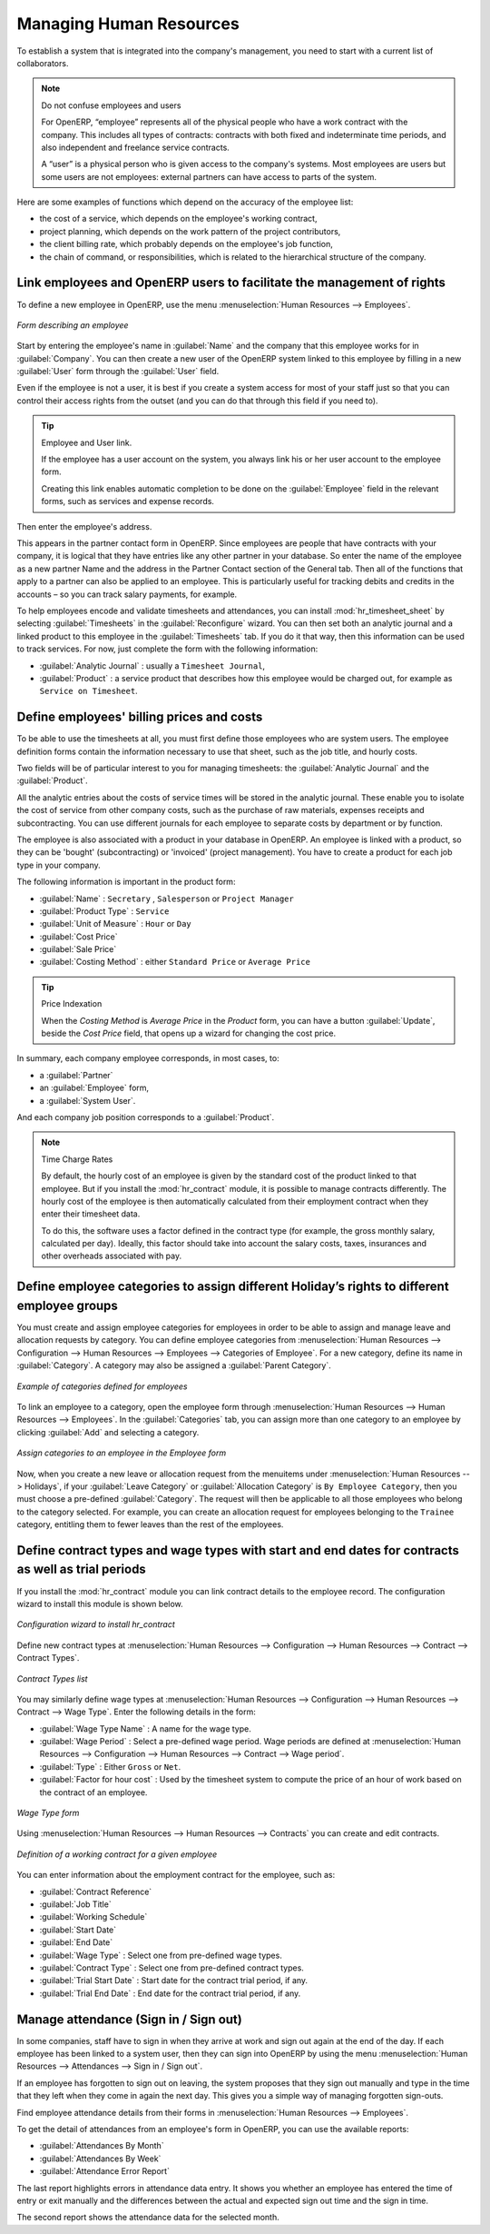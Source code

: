 
.. i18n: .. index::
.. i18n:    single: HR; management
.. i18n:    single: employee
..

.. index::
   single: HR; management
   single: employee

.. i18n: Managing Human Resources
.. i18n: ========================
..

Managing Human Resources
========================

.. i18n: To establish a system that is integrated into the company's management, you need to start with a
.. i18n: current list of collaborators.
..

To establish a system that is integrated into the company's management, you need to start with a
current list of collaborators.

.. i18n: .. note:: Do not confuse employees and users
.. i18n: 
.. i18n: 	For OpenERP, “employee” represents all of the physical people who have a work contract with
.. i18n: 	the company. This includes all types of contracts: contracts with both fixed and indeterminate time
.. i18n: 	periods, and also independent and freelance service contracts.
.. i18n: 
.. i18n: 	A “user” is a physical person who is given access to the company's systems. Most employees are
.. i18n: 	users but some users are not employees: external partners can have access to parts of the system.
..

.. note:: Do not confuse employees and users

	For OpenERP, “employee” represents all of the physical people who have a work contract with
	the company. This includes all types of contracts: contracts with both fixed and indeterminate time
	periods, and also independent and freelance service contracts.

	A “user” is a physical person who is given access to the company's systems. Most employees are
	users but some users are not employees: external partners can have access to parts of the system.

.. i18n: Here are some examples of functions which depend on the accuracy of the employee list:
..

Here are some examples of functions which depend on the accuracy of the employee list:

.. i18n: * the cost of a service, which depends on the employee's working contract,
.. i18n: 
.. i18n: * project planning, which depends on the work pattern of the project contributors,
.. i18n: 
.. i18n: * the client billing rate, which probably depends on the employee's job function,
.. i18n: 
.. i18n: * the chain of command, or responsibilities, which is related to the hierarchical structure of the
.. i18n:   company.
..

* the cost of a service, which depends on the employee's working contract,

* project planning, which depends on the work pattern of the project contributors,

* the client billing rate, which probably depends on the employee's job function,

* the chain of command, or responsibilities, which is related to the hierarchical structure of the
  company.

.. i18n: Link employees and OpenERP users to facilitate the management of rights
.. i18n: -----------------------------------------------------------------------
..

Link employees and OpenERP users to facilitate the management of rights
-----------------------------------------------------------------------

.. i18n: To define a new employee in OpenERP, use the menu :menuselection:`Human Resources --> Employees`.
..

To define a new employee in OpenERP, use the menu :menuselection:`Human Resources --> Employees`.

.. i18n: .. figure::  images/service_employee_form.png
.. i18n:    :scale: 75
.. i18n:    :align: center
.. i18n: 
.. i18n:    *Form describing an employee*
..

.. figure::  images/service_employee_form.png
   :scale: 75
   :align: center

   *Form describing an employee*

.. i18n: Start by entering the employee's name in :guilabel:`Name` and the company that this employee works for
.. i18n: in :guilabel:`Company`. You can then create a new user of the OpenERP system linked to this
.. i18n: employee by filling in a new :guilabel:`User` form through the :guilabel:`User` field.
..

Start by entering the employee's name in :guilabel:`Name` and the company that this employee works for
in :guilabel:`Company`. You can then create a new user of the OpenERP system linked to this
employee by filling in a new :guilabel:`User` form through the :guilabel:`User` field.

.. i18n: Even if the employee is not a user, it is best if you
.. i18n: create a system access for most of your staff just so that you can control their access rights from
.. i18n: the outset (and you can do that through this field if you need to).
..

Even if the employee is not a user, it is best if you
create a system access for most of your staff just so that you can control their access rights from
the outset (and you can do that through this field if you need to).

.. i18n: .. tip:: Employee and User link.
.. i18n: 
.. i18n: 	If the employee has a user account on the system, you always link his or her user
.. i18n: 	account to the employee form.
.. i18n: 
.. i18n: 	Creating this link enables automatic completion to be done on the :guilabel:`Employee` field in the
.. i18n: 	relevant forms, such as services and expense records.
..

.. tip:: Employee and User link.

	If the employee has a user account on the system, you always link his or her user
	account to the employee form.

	Creating this link enables automatic completion to be done on the :guilabel:`Employee` field in the
	relevant forms, such as services and expense records.

.. i18n: Then enter the employee's address.
..

Then enter the employee's address.

.. i18n: .. todo:: We need to give better guidance about Partners vs Employees just here.
..

.. todo:: We need to give better guidance about Partners vs Employees just here.

.. i18n: This appears in the partner contact form in OpenERP. Since
.. i18n: employees are people that have contracts with your company, it is logical that they have entries
.. i18n: like any other partner in your database. So enter the name of the employee as a new partner Name and
.. i18n: the address in the Partner Contact section of the General tab.
.. i18n: Then all of the functions that apply to a partner can also be
.. i18n: applied to an employee. This is particularly useful for tracking debits and credits in
.. i18n: the accounts – so you can track salary payments, for example.
..

This appears in the partner contact form in OpenERP. Since
employees are people that have contracts with your company, it is logical that they have entries
like any other partner in your database. So enter the name of the employee as a new partner Name and
the address in the Partner Contact section of the General tab.
Then all of the functions that apply to a partner can also be
applied to an employee. This is particularly useful for tracking debits and credits in
the accounts – so you can track salary payments, for example.

.. i18n: To help employees encode and validate timesheets and attendances, you can install :mod:`hr_timesheet_sheet` by selecting :guilabel:`Timesheets` in the :guilabel:`Reconfigure` wizard.
.. i18n: You can then set both an analytic journal and a linked product to this employee
.. i18n: in the :guilabel:`Timesheets` tab. If
.. i18n: you do it that way, then this information can be used to track services. For now, just complete the
.. i18n: form with the following information:
..

To help employees encode and validate timesheets and attendances, you can install :mod:`hr_timesheet_sheet` by selecting :guilabel:`Timesheets` in the :guilabel:`Reconfigure` wizard.
You can then set both an analytic journal and a linked product to this employee
in the :guilabel:`Timesheets` tab. If
you do it that way, then this information can be used to track services. For now, just complete the
form with the following information:

.. i18n: *  :guilabel:`Analytic Journal` : usually a ``Timesheet Journal``,
.. i18n: 
.. i18n: *  :guilabel:`Product` : a service product that describes how this employee would be charged out,
.. i18n:    for example as ``Service on Timesheet``.
..

*  :guilabel:`Analytic Journal` : usually a ``Timesheet Journal``,

*  :guilabel:`Product` : a service product that describes how this employee would be charged out,
   for example as ``Service on Timesheet``.

.. i18n: .. index::
.. i18n:    single: employee; billing
..

.. index::
   single: employee; billing

.. i18n: Define employees' billing prices and costs
.. i18n: ------------------------------------------
..

Define employees' billing prices and costs
------------------------------------------

.. i18n: To be able to use the timesheets at all, you must first define those employees who are system users.
.. i18n: The employee definition forms contain the information necessary to use that sheet, such as the job
.. i18n: title, and hourly costs.
..

To be able to use the timesheets at all, you must first define those employees who are system users.
The employee definition forms contain the information necessary to use that sheet, such as the job
title, and hourly costs.

.. i18n: Two fields will be of particular interest to you for managing timesheets: the :guilabel:`Analytic
.. i18n: Journal` and the :guilabel:`Product`.
..

Two fields will be of particular interest to you for managing timesheets: the :guilabel:`Analytic
Journal` and the :guilabel:`Product`.

.. i18n: All the analytic entries about the costs of service times will be stored in the analytic journal.
.. i18n: These enable you to isolate the cost of service from other company costs, such as the purchase of raw
.. i18n: materials, expenses receipts and subcontracting. You can use different journals for each employee to
.. i18n: separate costs by department or by function.
..

All the analytic entries about the costs of service times will be stored in the analytic journal.
These enable you to isolate the cost of service from other company costs, such as the purchase of raw
materials, expenses receipts and subcontracting. You can use different journals for each employee to
separate costs by department or by function.

.. i18n: The employee is also associated with a product in your database in OpenERP. An employee is linked
.. i18n: with a product, so they can be 'bought' (subcontracting) or 'invoiced' (project management). You have
.. i18n: to create a product for each job type in your company.
..

The employee is also associated with a product in your database in OpenERP. An employee is linked
with a product, so they can be 'bought' (subcontracting) or 'invoiced' (project management). You have
to create a product for each job type in your company.

.. i18n: The following information is important in the product form:
..

The following information is important in the product form:

.. i18n: *  :guilabel:`Name` : \ ``Secretary`` \,  \ ``Salesperson`` \ or \ ``Project Manager``\
.. i18n: 
.. i18n: *  :guilabel:`Product Type` : \ ``Service``\
.. i18n: 
.. i18n: *  :guilabel:`Unit of Measure` : \ ``Hour`` \ or \ ``Day``\
.. i18n: 
.. i18n: *  :guilabel:`Cost Price`
.. i18n: 
.. i18n: *  :guilabel:`Sale Price`
.. i18n: 
.. i18n: *  :guilabel:`Costing Method` : either \ ``Standard Price``\  or  \ ``Average Price``\
..

*  :guilabel:`Name` : \ ``Secretary`` \,  \ ``Salesperson`` \ or \ ``Project Manager``\

*  :guilabel:`Product Type` : \ ``Service``\

*  :guilabel:`Unit of Measure` : \ ``Hour`` \ or \ ``Day``\

*  :guilabel:`Cost Price`

*  :guilabel:`Sale Price`

*  :guilabel:`Costing Method` : either \ ``Standard Price``\  or  \ ``Average Price``\

.. i18n: .. index::
.. i18n:    single: module; product_index
..

.. index::
   single: module; product_index

.. i18n: .. tip:: Price Indexation
.. i18n: 
.. i18n: 	When the `Costing Method` is `Average Price` in the `Product` form, you can have a button :guilabel:`Update`, beside the `Cost Price` field, that opens up a wizard for changing the cost price.
..

.. tip:: Price Indexation

	When the `Costing Method` is `Average Price` in the `Product` form, you can have a button :guilabel:`Update`, beside the `Cost Price` field, that opens up a wizard for changing the cost price.

.. i18n: In summary, each company employee corresponds, in most cases, to:
..

In summary, each company employee corresponds, in most cases, to:

.. i18n: * a :guilabel:`Partner`
.. i18n: 
.. i18n: * an :guilabel:`Employee` form,
.. i18n: 
.. i18n: * a :guilabel:`System User`.
..

* a :guilabel:`Partner`

* an :guilabel:`Employee` form,

* a :guilabel:`System User`.

.. i18n: And each company job position corresponds to a :guilabel:`Product`.
..

And each company job position corresponds to a :guilabel:`Product`.

.. i18n: .. index::
.. i18n:    single: module; hr_contract
..

.. index::
   single: module; hr_contract

.. i18n: .. note:: Time Charge Rates
.. i18n: 
.. i18n: 	By default, the hourly cost of an employee is given by the standard cost of the product linked to
.. i18n: 	that employee.
.. i18n: 	But if you install the :mod:`hr_contract` module, it is possible to manage contracts differently.
.. i18n: 	The hourly cost of the employee is then automatically calculated from their employment contract
.. i18n: 	when they enter their timesheet data.
.. i18n: 
.. i18n: 	To do this, the software uses a factor defined in the contract type
.. i18n: 	(for example, the gross monthly salary, calculated per day).
.. i18n: 	Ideally, this factor should take into account the salary costs, taxes, insurances and other
.. i18n: 	overheads associated with pay.
..

.. note:: Time Charge Rates

	By default, the hourly cost of an employee is given by the standard cost of the product linked to
	that employee.
	But if you install the :mod:`hr_contract` module, it is possible to manage contracts differently.
	The hourly cost of the employee is then automatically calculated from their employment contract
	when they enter their timesheet data.

	To do this, the software uses a factor defined in the contract type
	(for example, the gross monthly salary, calculated per day).
	Ideally, this factor should take into account the salary costs, taxes, insurances and other
	overheads associated with pay.

.. i18n: .. index::
.. i18n:    single: employee; categories
..

.. index::
   single: employee; categories

.. i18n: Define employee categories to assign different Holiday’s rights to different employee groups
.. i18n: --------------------------------------------------------------------------------------------
..

Define employee categories to assign different Holiday’s rights to different employee groups
--------------------------------------------------------------------------------------------

.. i18n: You must create and assign employee categories for employees in order to be able to assign and manage leave and allocation requests by category. You can define employee categories from :menuselection:`Human Resources --> Configuration --> Human Resources --> Employees --> Categories of Employee`. For a new category, define its name in :guilabel:`Category`. A category may also be assigned a :guilabel:`Parent Category`.
..

You must create and assign employee categories for employees in order to be able to assign and manage leave and allocation requests by category. You can define employee categories from :menuselection:`Human Resources --> Configuration --> Human Resources --> Employees --> Categories of Employee`. For a new category, define its name in :guilabel:`Category`. A category may also be assigned a :guilabel:`Parent Category`.

.. i18n: .. figure::  images/employee_categories.png
.. i18n:    :scale: 75
.. i18n:    :align: center
.. i18n: 
.. i18n:    *Example of categories defined for employees*
..

.. figure::  images/employee_categories.png
   :scale: 75
   :align: center

   *Example of categories defined for employees*

.. i18n: To link an employee to a category, open the employee form through :menuselection:`Human Resources --> Human Resources --> Employees`. In the :guilabel:`Categories` tab, you can assign more than one category to an employee by clicking :guilabel:`Add` and selecting a category.
..

To link an employee to a category, open the employee form through :menuselection:`Human Resources --> Human Resources --> Employees`. In the :guilabel:`Categories` tab, you can assign more than one category to an employee by clicking :guilabel:`Add` and selecting a category.

.. i18n: .. figure::  images/employee_assign_category.png
.. i18n:    :scale: 75
.. i18n:    :align: center
.. i18n: 
.. i18n:    *Assign categories to an employee in the Employee form*
..

.. figure::  images/employee_assign_category.png
   :scale: 75
   :align: center

   *Assign categories to an employee in the Employee form*

.. i18n: Now, when you create a new leave or allocation request from the menuitems under :menuselection:`Human Resources --> Holidays`, if your :guilabel:`Leave Category` or :guilabel:`Allocation Category` is ``By Employee Category``, then you must choose a pre-defined :guilabel:`Category`. The request will then be applicable to all those employees who belong to the category selected. For example, you can create an allocation request for employees belonging to the ``Trainee`` category, entitling them to fewer leaves than the rest of the employees.
..

Now, when you create a new leave or allocation request from the menuitems under :menuselection:`Human Resources --> Holidays`, if your :guilabel:`Leave Category` or :guilabel:`Allocation Category` is ``By Employee Category``, then you must choose a pre-defined :guilabel:`Category`. The request will then be applicable to all those employees who belong to the category selected. For example, you can create an allocation request for employees belonging to the ``Trainee`` category, entitling them to fewer leaves than the rest of the employees.

.. i18n: .. index::
.. i18n:    single: employee; contracts
..

.. index::
   single: employee; contracts

.. i18n: Define contract types and wage types with start and end dates for contracts as well as trial periods
.. i18n: ----------------------------------------------------------------------------------------------------
..

Define contract types and wage types with start and end dates for contracts as well as trial periods
----------------------------------------------------------------------------------------------------

.. i18n: If you install the :mod:`hr_contract` module you can link contract details to the employee record.
.. i18n: The configuration wizard to install this module is shown below.
..

If you install the :mod:`hr_contract` module you can link contract details to the employee record.
The configuration wizard to install this module is shown below.

.. i18n: .. figure::  images/config_wiz_contract.png
.. i18n:    :scale: 75
.. i18n:    :align: center
.. i18n: 
.. i18n:    *Configuration wizard to install hr_contract*
..

.. figure::  images/config_wiz_contract.png
   :scale: 75
   :align: center

   *Configuration wizard to install hr_contract*

.. i18n: Define new contract types at :menuselection:`Human Resources --> Configuration --> Human Resources --> Contract --> Contract Types`.
..

Define new contract types at :menuselection:`Human Resources --> Configuration --> Human Resources --> Contract --> Contract Types`.

.. i18n: .. figure::  images/hr_contract_type_list.png
.. i18n:    :scale: 75
.. i18n:    :align: center
.. i18n: 
.. i18n:    *Contract Types list*
..

.. figure::  images/hr_contract_type_list.png
   :scale: 75
   :align: center

   *Contract Types list*

.. i18n: You may similarly define wage types at :menuselection:`Human Resources --> Configuration --> Human Resources --> Contract --> Wage Type`. Enter the following details in the form:
..

You may similarly define wage types at :menuselection:`Human Resources --> Configuration --> Human Resources --> Contract --> Wage Type`. Enter the following details in the form:

.. i18n: *  :guilabel:`Wage Type Name` : A name for the wage type.
.. i18n: *  :guilabel:`Wage Period` : Select a pre-defined wage period. Wage periods are defined at :menuselection:`Human Resources --> Configuration --> Human Resources --> Contract --> Wage period`.
.. i18n: *  :guilabel:`Type` : Either ``Gross`` or ``Net``.
.. i18n: *  :guilabel:`Factor for hour cost` : Used by the timesheet system to compute the price of an hour of work based on the contract of an employee.
..

*  :guilabel:`Wage Type Name` : A name for the wage type.
*  :guilabel:`Wage Period` : Select a pre-defined wage period. Wage periods are defined at :menuselection:`Human Resources --> Configuration --> Human Resources --> Contract --> Wage period`.
*  :guilabel:`Type` : Either ``Gross`` or ``Net``.
*  :guilabel:`Factor for hour cost` : Used by the timesheet system to compute the price of an hour of work based on the contract of an employee.

.. i18n: .. figure::  images/hr_wage_type.png
.. i18n:    :scale: 75
.. i18n:    :align: center
.. i18n: 
.. i18n:    *Wage Type form*
..

.. figure::  images/hr_wage_type.png
   :scale: 75
   :align: center

   *Wage Type form*

.. i18n: Using :menuselection:`Human Resources --> Human Resources --> Contracts` you can create and edit contracts.
..

Using :menuselection:`Human Resources --> Human Resources --> Contracts` you can create and edit contracts.

.. i18n: .. figure::  images/service_hr_contract.png
.. i18n:    :scale: 75
.. i18n:    :align: center
.. i18n: 
.. i18n:    *Definition of a working contract for a given employee*
..

.. figure::  images/service_hr_contract.png
   :scale: 75
   :align: center

   *Definition of a working contract for a given employee*

.. i18n: You can enter information about the employment contract for the employee, such as:
..

You can enter information about the employment contract for the employee, such as:

.. i18n: *  :guilabel:`Contract Reference`
.. i18n: 
.. i18n: *  :guilabel:`Job Title`
.. i18n: 
.. i18n: *  :guilabel:`Working Schedule`
.. i18n: 
.. i18n: *  :guilabel:`Start Date`
.. i18n: 
.. i18n: *  :guilabel:`End Date`
.. i18n: 
.. i18n: *  :guilabel:`Wage Type` : Select one from pre-defined wage types.
.. i18n: 
.. i18n: *  :guilabel:`Contract Type` : Select one from pre-defined contract types.
.. i18n: 
.. i18n: *  :guilabel:`Trial Start Date` : Start date for the contract trial period, if any.
.. i18n: 
.. i18n: *  :guilabel:`Trial End Date` : End date for the contract trial period, if any.
..

*  :guilabel:`Contract Reference`

*  :guilabel:`Job Title`

*  :guilabel:`Working Schedule`

*  :guilabel:`Start Date`

*  :guilabel:`End Date`

*  :guilabel:`Wage Type` : Select one from pre-defined wage types.

*  :guilabel:`Contract Type` : Select one from pre-defined contract types.

*  :guilabel:`Trial Start Date` : Start date for the contract trial period, if any.

*  :guilabel:`Trial End Date` : End date for the contract trial period, if any.

.. i18n: .. index::
.. i18n:    single: employee; sign in / sign out
..

.. index::
   single: employee; sign in / sign out

.. i18n: Manage attendance (Sign in / Sign out)
.. i18n: --------------------------------------
..

Manage attendance (Sign in / Sign out)
--------------------------------------

.. i18n: In some companies, staff have to sign in when they arrive at work and sign out again at the end of
.. i18n: the day. If each employee has been linked to a system user, then they can sign into OpenERP by
.. i18n: using the menu :menuselection:`Human Resources --> Attendances --> Sign in / Sign out`.
..

In some companies, staff have to sign in when they arrive at work and sign out again at the end of
the day. If each employee has been linked to a system user, then they can sign into OpenERP by
using the menu :menuselection:`Human Resources --> Attendances --> Sign in / Sign out`.

.. i18n: If an employee has forgotten to sign out on leaving, the system proposes that they sign out manually
.. i18n: and type in the time that they left when they come in again the next day. This gives you a simple way
.. i18n: of managing forgotten sign-outs.
..

If an employee has forgotten to sign out on leaving, the system proposes that they sign out manually
and type in the time that they left when they come in again the next day. This gives you a simple way
of managing forgotten sign-outs.

.. i18n: Find employee attendance details from their forms in
.. i18n: :menuselection:`Human Resources --> Employees`.
..

Find employee attendance details from their forms in
:menuselection:`Human Resources --> Employees`.

.. i18n: To get the detail of attendances from an employee's form in OpenERP, you can use the
.. i18n: available reports:
..

To get the detail of attendances from an employee's form in OpenERP, you can use the
available reports:

.. i18n: *  :guilabel:`Attendances By Month`
.. i18n: 
.. i18n: *  :guilabel:`Attendances By Week`
.. i18n: 
.. i18n: *  :guilabel:`Attendance Error Report`
..

*  :guilabel:`Attendances By Month`

*  :guilabel:`Attendances By Week`

*  :guilabel:`Attendance Error Report`

.. i18n: The last report highlights errors in attendance data entry.
.. i18n: It shows you whether an employee has entered the time of
.. i18n: entry or exit manually and the differences between the actual and expected sign out time and the sign in time.
..

The last report highlights errors in attendance data entry.
It shows you whether an employee has entered the time of
entry or exit manually and the differences between the actual and expected sign out time and the sign in time.

.. i18n: The second report shows the attendance data for the selected month.
..

The second report shows the attendance data for the selected month.

.. i18n: .. Copyright © Open Object Press. All rights reserved.
..

.. Copyright © Open Object Press. All rights reserved.

.. i18n: .. You may take electronic copy of this publication and distribute it if you don't
.. i18n: .. change the content. You can also print a copy to be read by yourself only.
..

.. You may take electronic copy of this publication and distribute it if you don't
.. change the content. You can also print a copy to be read by yourself only.

.. i18n: .. We have contracts with different publishers in different countries to sell and
.. i18n: .. distribute paper or electronic based versions of this book (translated or not)
.. i18n: .. in bookstores. This helps to distribute and promote the OpenERP product. It
.. i18n: .. also helps us to create incentives to pay contributors and authors using author
.. i18n: .. rights of these sales.
..

.. We have contracts with different publishers in different countries to sell and
.. distribute paper or electronic based versions of this book (translated or not)
.. in bookstores. This helps to distribute and promote the OpenERP product. It
.. also helps us to create incentives to pay contributors and authors using author
.. rights of these sales.

.. i18n: .. Due to this, grants to translate, modify or sell this book are strictly
.. i18n: .. forbidden, unless Tiny SPRL (representing Open Object Press) gives you a
.. i18n: .. written authorisation for this.
..

.. Due to this, grants to translate, modify or sell this book are strictly
.. forbidden, unless Tiny SPRL (representing Open Object Press) gives you a
.. written authorisation for this.

.. i18n: .. Many of the designations used by manufacturers and suppliers to distinguish their
.. i18n: .. products are claimed as trademarks. Where those designations appear in this book,
.. i18n: .. and Open Object Press was aware of a trademark claim, the designations have been
.. i18n: .. printed in initial capitals.
..

.. Many of the designations used by manufacturers and suppliers to distinguish their
.. products are claimed as trademarks. Where those designations appear in this book,
.. and Open Object Press was aware of a trademark claim, the designations have been
.. printed in initial capitals.

.. i18n: .. While every precaution has been taken in the preparation of this book, the publisher
.. i18n: .. and the authors assume no responsibility for errors or omissions, or for damages
.. i18n: .. resulting from the use of the information contained herein.
..

.. While every precaution has been taken in the preparation of this book, the publisher
.. and the authors assume no responsibility for errors or omissions, or for damages
.. resulting from the use of the information contained herein.

.. i18n: .. Published by Open Object Press, Grand Rosière, Belgium
..

.. Published by Open Object Press, Grand Rosière, Belgium
